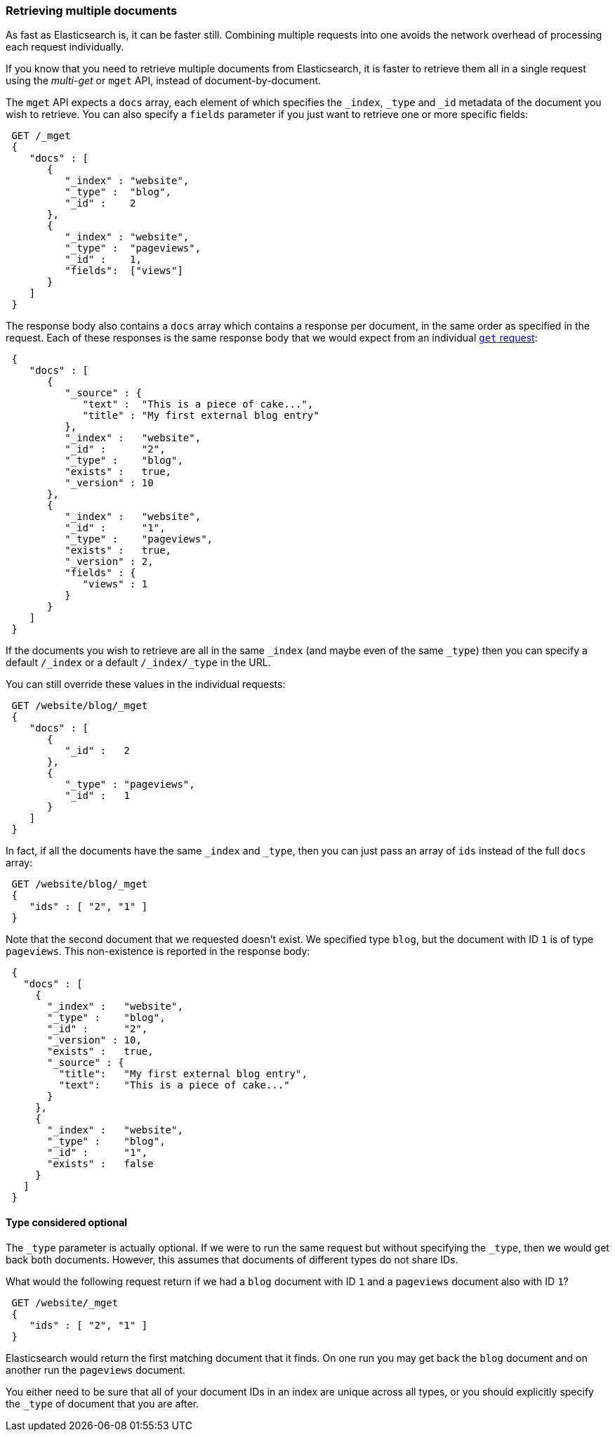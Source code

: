 === Retrieving multiple documents

As fast as Elasticsearch is, it can be faster still. Combining multiple
requests into one avoids the network overhead of processing each
request individually.

If you know that you need to retrieve multiple documents from Elasticsearch,
it is faster to retrieve them all in a single request using the
_multi-get_ or `mget` API, instead of document-by-document.

The `mget` API expects a `docs` array, each element of
which specifies the `_index`, `_type` and `_id` metadata of the document
you wish to retrieve. You can also specify a `fields` parameter if you
just want to retrieve one or more specific fields:

[source,js]
--------------------------------------------------
 GET /_mget  
 {
    "docs" : [
       {
          "_index" : "website",
          "_type" :  "blog",
          "_id" :    2
       },
       {
          "_index" : "website",
          "_type" :  "pageviews",
          "_id" :    1,
          "fields":  ["views"]
       }
    ]
 }
--------------------------------------------------

    
The response body also contains a `docs` array which contains a response
per document, in the same order as specified in the request. Each of these
responses is the same response body that we would expect from an individual
<<get-doc,`get` request>>:

[source,js]
--------------------------------------------------
 {
    "docs" : [
       {
          "_source" : {
             "text" :  "This is a piece of cake...",
             "title" : "My first external blog entry"
          },
          "_index" :   "website",
          "_id" :      "2",
          "_type" :    "blog",
          "exists" :   true,
          "_version" : 10
       },
       {
          "_index" :   "website",
          "_id" :      "1",
          "_type" :    "pageviews",
          "exists" :   true,
          "_version" : 2,
          "fields" : {
             "views" : 1
          }
       }
    ]
 }
--------------------------------------------------


If the documents you wish to retrieve are all in the same `_index` (and maybe
even of the same `_type`) then you can specify a default `/_index` or a default
`/_index/_type` in the URL.

You can still override these values in the individual requests:

[source,js]
--------------------------------------------------
 GET /website/blog/_mget  
 {
    "docs" : [
       {
          "_id" :   2
       },
       {
          "_type" : "pageviews",
          "_id" :   1
       }
    ]
 }
--------------------------------------------------

    
In fact, if all the documents have the same `_index` and `_type`, then you
can just pass an array of `ids` instead of the full `docs` array:


[source,js]
--------------------------------------------------
 GET /website/blog/_mget  
 {
    "ids" : [ "2", "1" ]
 }
--------------------------------------------------

    
Note that the second document that we requested doesn't exist. We
specified type `blog`, but the document with ID `1` is of type `pageviews`.
This non-existence is reported in the response body:

[source,js]
--------------------------------------------------
 {
   "docs" : [
     {
       "_index" :   "website",
       "_type" :    "blog",
       "_id" :      "2",
       "_version" : 10,
       "exists" :   true,
       "_source" : {
         "title":   "My first external blog entry",
         "text":    "This is a piece of cake..."
       }
     },
     {
       "_index" :   "website",
       "_type" :    "blog",
       "_id" :      "1",
       "exists" :   false
     }
   ]
 }
--------------------------------------------------


==== Type considered optional

The `_type` parameter is actually optional.  If we were to run the same request
but without specifying the `_type`, then we would get back both documents.
However, this assumes that documents of different types do not
share IDs.

What would the following request return if we had a `blog` document with
ID `1` and a `pageviews` document also with ID `1`?

[source,js]
--------------------------------------------------
 GET /website/_mget  
 {
    "ids" : [ "2", "1" ]
 }
--------------------------------------------------

    
Elasticsearch would return the first matching document that it finds. On one
run you may get back the `blog` document and on another run the `pageviews`
document.

You either need to be sure that all of your document IDs in an index are
unique across all types, or you should explicitly specify the `_type` of
document that you are after.
